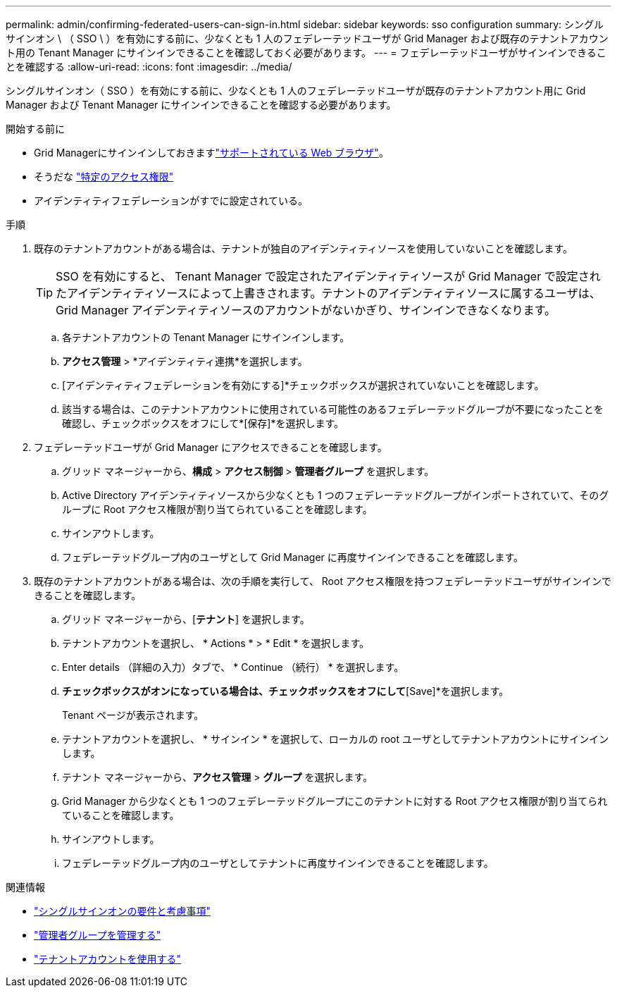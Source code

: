 ---
permalink: admin/confirming-federated-users-can-sign-in.html 
sidebar: sidebar 
keywords: sso configuration 
summary: シングルサインオン \ （ SSO \ ）を有効にする前に、少なくとも 1 人のフェデレーテッドユーザが Grid Manager および既存のテナントアカウント用の Tenant Manager にサインインできることを確認しておく必要があります。 
---
= フェデレーテッドユーザがサインインできることを確認する
:allow-uri-read: 
:icons: font
:imagesdir: ../media/


[role="lead"]
シングルサインオン（ SSO ）を有効にする前に、少なくとも 1 人のフェデレーテッドユーザが既存のテナントアカウント用に Grid Manager および Tenant Manager にサインインできることを確認する必要があります。

.開始する前に
* Grid Managerにサインインしておきますlink:../admin/web-browser-requirements.html["サポートされている Web ブラウザ"]。
* そうだな link:admin-group-permissions.html["特定のアクセス権限"]
* アイデンティティフェデレーションがすでに設定されている。


.手順
. 既存のテナントアカウントがある場合は、テナントが独自のアイデンティティソースを使用していないことを確認します。
+

TIP: SSO を有効にすると、 Tenant Manager で設定されたアイデンティティソースが Grid Manager で設定されたアイデンティティソースによって上書きされます。テナントのアイデンティティソースに属するユーザは、 Grid Manager アイデンティティソースのアカウントがないかぎり、サインインできなくなります。

+
.. 各テナントアカウントの Tenant Manager にサインインします。
.. *アクセス管理* > *アイデンティティ連携*を選択します。
.. [アイデンティティフェデレーションを有効にする]*チェックボックスが選択されていないことを確認します。
.. 該当する場合は、このテナントアカウントに使用されている可能性のあるフェデレーテッドグループが不要になったことを確認し、チェックボックスをオフにして*[保存]*を選択します。


. フェデレーテッドユーザが Grid Manager にアクセスできることを確認します。
+
.. グリッド マネージャーから、*構成* > *アクセス制御* > *管理者グループ* を選択します。
.. Active Directory アイデンティティソースから少なくとも 1 つのフェデレーテッドグループがインポートされていて、そのグループに Root アクセス権限が割り当てられていることを確認します。
.. サインアウトします。
.. フェデレーテッドグループ内のユーザとして Grid Manager に再度サインインできることを確認します。


. 既存のテナントアカウントがある場合は、次の手順を実行して、 Root アクセス権限を持つフェデレーテッドユーザがサインインできることを確認します。
+
.. グリッド マネージャーから、[*テナント*] を選択します。
.. テナントアカウントを選択し、 * Actions * > * Edit * を選択します。
.. Enter details （詳細の入力）タブで、 * Continue （続行） * を選択します。
.. [Use own identity source]*チェックボックスがオンになっている場合は、チェックボックスをオフにして*[Save]*を選択します。


+
Tenant ページが表示されます。

+
.. テナントアカウントを選択し、 * サインイン * を選択して、ローカルの root ユーザとしてテナントアカウントにサインインします。
.. テナント マネージャーから、*アクセス管理* > *グループ* を選択します。
.. Grid Manager から少なくとも 1 つのフェデレーテッドグループにこのテナントに対する Root アクセス権限が割り当てられていることを確認します。
.. サインアウトします。
.. フェデレーテッドグループ内のユーザとしてテナントに再度サインインできることを確認します。




.関連情報
* link:requirements-for-sso.html["シングルサインオンの要件と考慮事項"]
* link:managing-admin-groups.html["管理者グループを管理する"]
* link:../tenant/index.html["テナントアカウントを使用する"]

